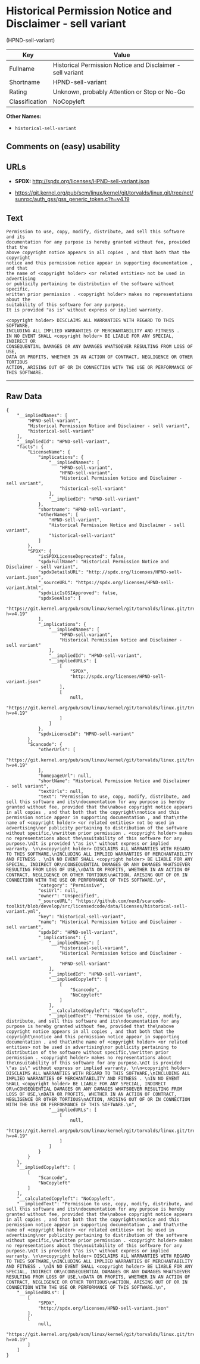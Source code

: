 * Historical Permission Notice and Disclaimer - sell variant
(HPND-sell-variant)

| Key              | Value                                                        |
|------------------+--------------------------------------------------------------|
| Fullname         | Historical Permission Notice and Disclaimer - sell variant   |
| Shortname        | HPND-sell-variant                                            |
| Rating           | Unknown, probably Attention or Stop or No-Go                 |
| Classification   | NoCopyleft                                                   |

*Other Names:*

- =historical-sell-variant=

** Comments on (easy) usability

** URLs

- *SPDX:* http://spdx.org/licenses/HPND-sell-variant.json

- https://git.kernel.org/pub/scm/linux/kernel/git/torvalds/linux.git/tree/net/sunrpc/auth_gss/gss_generic_token.c?h=v4.19

** Text

#+BEGIN_EXAMPLE
    Permission to use, copy, modify, distribute, and sell this software and its
    documentation for any purpose is hereby granted without fee, provided that the
    above copyright notice appears in all copies , and that both that the copyright
    notice and this permission notice appear in supporting documentation , and that
    the name of <copyright holder> <or related entities> not be used in advertising
    or publicity pertaining to distribution of the software without specific,
    written prior permission . <copyright holder> makes no representations about the
    suitability of this software for any purpose.
    It is provided "as is" without express or implied warranty. 

    <copyright holder> DISCLAIMS ALL WARRANTIES WITH REGARD TO THIS SOFTWARE,
    INCLUDING ALL IMPLIED WARRANTIES OF MERCHANTABILITY AND FITNESS . 
    IN NO EVENT SHALL <copyright holder> BE LIABLE FOR ANY SPECIAL, INDIRECT OR
    CONSEQUENTIAL DAMAGES OR ANY DAMAGES WHATSOEVER RESULTING FROM LOSS OF USE,
    DATA OR PROFITS, WHETHER IN AN ACTION OF CONTRACT, NEGLIGENCE OR OTHER TORTIOUS
    ACTION, ARISING OUT OF OR IN CONNECTION WITH THE USE OR PERFORMANCE OF THIS SOFTWARE.
#+END_EXAMPLE

--------------

** Raw Data

#+BEGIN_EXAMPLE
    {
        "__impliedNames": [
            "HPND-sell-variant",
            "Historical Permission Notice and Disclaimer - sell variant",
            "historical-sell-variant"
        ],
        "__impliedId": "HPND-sell-variant",
        "facts": {
            "LicenseName": {
                "implications": {
                    "__impliedNames": [
                        "HPND-sell-variant",
                        "HPND-sell-variant",
                        "Historical Permission Notice and Disclaimer - sell variant",
                        "historical-sell-variant"
                    ],
                    "__impliedId": "HPND-sell-variant"
                },
                "shortname": "HPND-sell-variant",
                "otherNames": [
                    "HPND-sell-variant",
                    "Historical Permission Notice and Disclaimer - sell variant",
                    "historical-sell-variant"
                ]
            },
            "SPDX": {
                "isSPDXLicenseDeprecated": false,
                "spdxFullName": "Historical Permission Notice and Disclaimer - sell variant",
                "spdxDetailsURL": "http://spdx.org/licenses/HPND-sell-variant.json",
                "_sourceURL": "https://spdx.org/licenses/HPND-sell-variant.html",
                "spdxLicIsOSIApproved": false,
                "spdxSeeAlso": [
                    "https://git.kernel.org/pub/scm/linux/kernel/git/torvalds/linux.git/tree/net/sunrpc/auth_gss/gss_generic_token.c?h=v4.19"
                ],
                "_implications": {
                    "__impliedNames": [
                        "HPND-sell-variant",
                        "Historical Permission Notice and Disclaimer - sell variant"
                    ],
                    "__impliedId": "HPND-sell-variant",
                    "__impliedURLs": [
                        [
                            "SPDX",
                            "http://spdx.org/licenses/HPND-sell-variant.json"
                        ],
                        [
                            null,
                            "https://git.kernel.org/pub/scm/linux/kernel/git/torvalds/linux.git/tree/net/sunrpc/auth_gss/gss_generic_token.c?h=v4.19"
                        ]
                    ]
                },
                "spdxLicenseId": "HPND-sell-variant"
            },
            "Scancode": {
                "otherUrls": [
                    "https://git.kernel.org/pub/scm/linux/kernel/git/torvalds/linux.git/tree/net/sunrpc/auth_gss/gss_generic_token.c?h=v4.19"
                ],
                "homepageUrl": null,
                "shortName": "Historical Permission Notice and Disclaimer - sell variant",
                "textUrls": null,
                "text": "Permission to use, copy, modify, distribute, and sell this software and its\ndocumentation for any purpose is hereby granted without fee, provided that the\nabove copyright notice appears in all copies , and that both that the copyright\nnotice and this permission notice appear in supporting documentation , and that\nthe name of <copyright holder> <or related entities> not be used in advertising\nor publicity pertaining to distribution of the software without specific,\nwritten prior permission . <copyright holder> makes no representations about the\nsuitability of this software for any purpose.\nIt is provided \"as is\" without express or implied warranty. \n\n<copyright holder> DISCLAIMS ALL WARRANTIES WITH REGARD TO THIS SOFTWARE,\nINCLUDING ALL IMPLIED WARRANTIES OF MERCHANTABILITY AND FITNESS . \nIN NO EVENT SHALL <copyright holder> BE LIABLE FOR ANY SPECIAL, INDIRECT OR\nCONSEQUENTIAL DAMAGES OR ANY DAMAGES WHATSOEVER RESULTING FROM LOSS OF USE,\nDATA OR PROFITS, WHETHER IN AN ACTION OF CONTRACT, NEGLIGENCE OR OTHER TORTIOUS\nACTION, ARISING OUT OF OR IN CONNECTION WITH THE USE OR PERFORMANCE OF THIS SOFTWARE.\n",
                "category": "Permissive",
                "osiUrl": null,
                "owner": "Unspecified",
                "_sourceURL": "https://github.com/nexB/scancode-toolkit/blob/develop/src/licensedcode/data/licenses/historical-sell-variant.yml",
                "key": "historical-sell-variant",
                "name": "Historical Permission Notice and Disclaimer - sell variant",
                "spdxId": "HPND-sell-variant",
                "_implications": {
                    "__impliedNames": [
                        "historical-sell-variant",
                        "Historical Permission Notice and Disclaimer - sell variant",
                        "HPND-sell-variant"
                    ],
                    "__impliedId": "HPND-sell-variant",
                    "__impliedCopyleft": [
                        [
                            "Scancode",
                            "NoCopyleft"
                        ]
                    ],
                    "__calculatedCopyleft": "NoCopyleft",
                    "__impliedText": "Permission to use, copy, modify, distribute, and sell this software and its\ndocumentation for any purpose is hereby granted without fee, provided that the\nabove copyright notice appears in all copies , and that both that the copyright\nnotice and this permission notice appear in supporting documentation , and that\nthe name of <copyright holder> <or related entities> not be used in advertising\nor publicity pertaining to distribution of the software without specific,\nwritten prior permission . <copyright holder> makes no representations about the\nsuitability of this software for any purpose.\nIt is provided \"as is\" without express or implied warranty. \n\n<copyright holder> DISCLAIMS ALL WARRANTIES WITH REGARD TO THIS SOFTWARE,\nINCLUDING ALL IMPLIED WARRANTIES OF MERCHANTABILITY AND FITNESS . \nIN NO EVENT SHALL <copyright holder> BE LIABLE FOR ANY SPECIAL, INDIRECT OR\nCONSEQUENTIAL DAMAGES OR ANY DAMAGES WHATSOEVER RESULTING FROM LOSS OF USE,\nDATA OR PROFITS, WHETHER IN AN ACTION OF CONTRACT, NEGLIGENCE OR OTHER TORTIOUS\nACTION, ARISING OUT OF OR IN CONNECTION WITH THE USE OR PERFORMANCE OF THIS SOFTWARE.\n",
                    "__impliedURLs": [
                        [
                            null,
                            "https://git.kernel.org/pub/scm/linux/kernel/git/torvalds/linux.git/tree/net/sunrpc/auth_gss/gss_generic_token.c?h=v4.19"
                        ]
                    ]
                }
            }
        },
        "__impliedCopyleft": [
            [
                "Scancode",
                "NoCopyleft"
            ]
        ],
        "__calculatedCopyleft": "NoCopyleft",
        "__impliedText": "Permission to use, copy, modify, distribute, and sell this software and its\ndocumentation for any purpose is hereby granted without fee, provided that the\nabove copyright notice appears in all copies , and that both that the copyright\nnotice and this permission notice appear in supporting documentation , and that\nthe name of <copyright holder> <or related entities> not be used in advertising\nor publicity pertaining to distribution of the software without specific,\nwritten prior permission . <copyright holder> makes no representations about the\nsuitability of this software for any purpose.\nIt is provided \"as is\" without express or implied warranty. \n\n<copyright holder> DISCLAIMS ALL WARRANTIES WITH REGARD TO THIS SOFTWARE,\nINCLUDING ALL IMPLIED WARRANTIES OF MERCHANTABILITY AND FITNESS . \nIN NO EVENT SHALL <copyright holder> BE LIABLE FOR ANY SPECIAL, INDIRECT OR\nCONSEQUENTIAL DAMAGES OR ANY DAMAGES WHATSOEVER RESULTING FROM LOSS OF USE,\nDATA OR PROFITS, WHETHER IN AN ACTION OF CONTRACT, NEGLIGENCE OR OTHER TORTIOUS\nACTION, ARISING OUT OF OR IN CONNECTION WITH THE USE OR PERFORMANCE OF THIS SOFTWARE.\n",
        "__impliedURLs": [
            [
                "SPDX",
                "http://spdx.org/licenses/HPND-sell-variant.json"
            ],
            [
                null,
                "https://git.kernel.org/pub/scm/linux/kernel/git/torvalds/linux.git/tree/net/sunrpc/auth_gss/gss_generic_token.c?h=v4.19"
            ]
        ]
    }
#+END_EXAMPLE